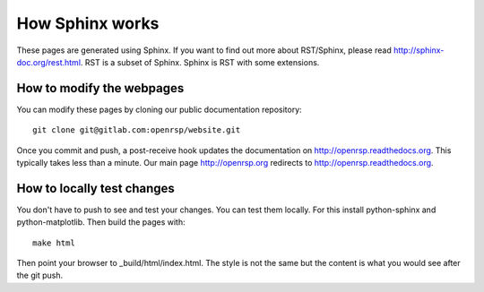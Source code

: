 

================
How Sphinx works
================

These pages are generated using Sphinx.  If you want to find out more about
RST/Sphinx, please read http://sphinx-doc.org/rest.html.  RST is a subset of
Sphinx. Sphinx is RST with some extensions.


How to modify the webpages
--------------------------

You can modify these pages by cloning our public documentation repository::

  git clone git@gitlab.com:openrsp/website.git

Once you commit and push, a post-receive hook
updates the documentation on http://openrsp.readthedocs.org.
This typically takes less than a minute.
Our main page http://openrsp.org redirects to http://openrsp.readthedocs.org.


How to locally test changes
---------------------------

You don't have to push to see and test your changes.
You can test them locally.
For this install python-sphinx and python-matplotlib.
Then build the pages with::

  make html

Then point your browser to _build/html/index.html.
The style is not the same but the content is what you
would see after the git push.
